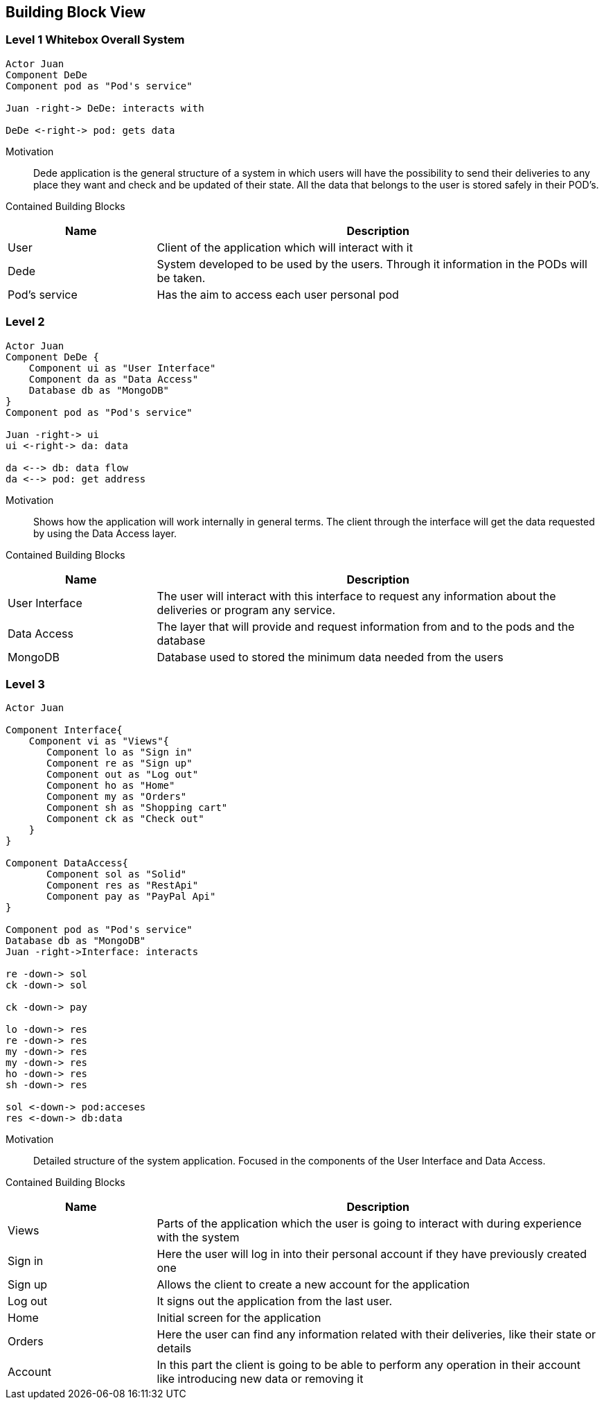 [[section-building-block-view]]


== Building Block View
[role="arc42help"]


=== Level 1 Whitebox Overall System
[role="arc42help"]

[plantuml, "level1", png]
----
Actor Juan
Component DeDe
Component pod as "Pod's service"

Juan -right-> DeDe: interacts with

DeDe <-right-> pod: gets data
----
****
Motivation::

Dede application is the general structure of a system in which users will have the possibility to send their deliveries to any place they want and check and be updated of their state. 
All the data that belongs to the user is stored safely in their POD's.


Contained Building Blocks::
[options="header",cols="1,3"]
|===
|Name| Description
|User | Client of the application which will interact with it
|Dede | System developed to be used by the users. Through it information in the PODs will be taken.  
|Pod's service| Has the aim to access each user personal pod
|===
****

=== Level 2
[role="arc42help"]
[plantuml, "level2", png]
----
Actor Juan
Component DeDe {
    Component ui as "User Interface"
    Component da as "Data Access"
    Database db as "MongoDB"
}
Component pod as "Pod's service"

Juan -right-> ui
ui <-right-> da: data

da <--> db: data flow
da <--> pod: get address
----

Motivation::

Shows how the application will work internally in general terms. The client through the interface will get the data requested by using the Data Access layer.


Contained Building Blocks::
[options="header",cols="1,3"]
|===
|Name| Description
|User Interface | The user will interact with this interface to request any information about the deliveries or program any service.
|Data Access | The layer that will provide and request information from and to the pods and the database
|MongoDB | Database used to stored the minimum data needed from the users
|===


=== Level 3
[role="arc42help"]

[plantuml, "level3", png]
----
Actor Juan

Component Interface{
    Component vi as "Views"{
       Component lo as "Sign in"
       Component re as "Sign up"
       Component out as "Log out"
       Component ho as "Home"
       Component my as "Orders"
       Component sh as "Shopping cart"
       Component ck as "Check out"
    }    
}

Component DataAccess{
       Component sol as "Solid"
       Component res as "RestApi"
       Component pay as "PayPal Api"
}

Component pod as "Pod's service"
Database db as "MongoDB"
Juan -right->Interface: interacts

re -down-> sol
ck -down-> sol

ck -down-> pay

lo -down-> res
re -down-> res 
my -down-> res
my -down-> res
ho -down-> res
sh -down-> res

sol <-down-> pod:acceses
res <-down-> db:data
----
****
Motivation::

Detailed structure of the system application. Focused in the components of the User Interface and Data Access.


Contained Building Blocks::
[options="header",cols="1,3"]
|===
|Name| Description
|Views | Parts of the application which the user is going to interact with during experience with the system
|Sign in |  Here the user will log in into their personal account if they have previously created one
|Sign up | Allows the client to create a new account for the application
|Log out | It signs out the application from the last user.
|Home |  Initial screen for the application 
|Orders | Here the user can find any information related with their deliveries, like their state or details
|Account | In this part the client is going to be able to perform any operation in their account like introducing new data or removing it
|===
****

